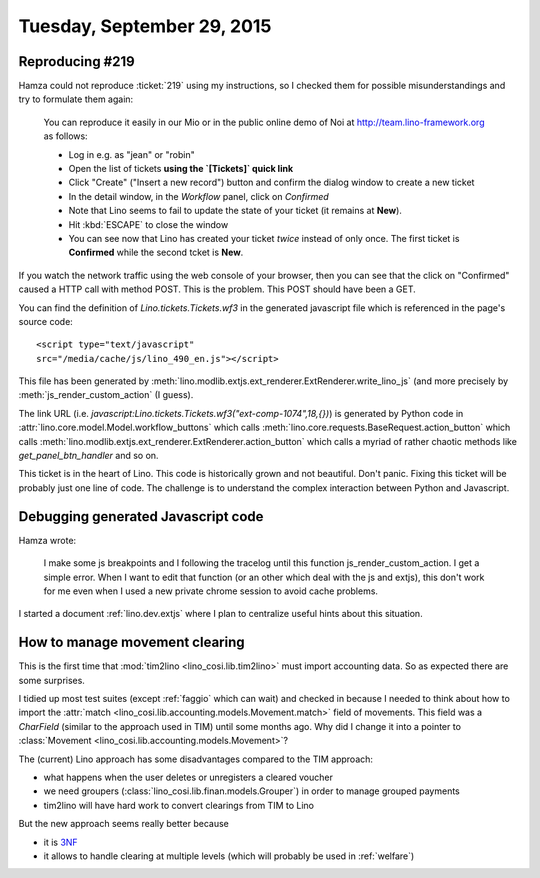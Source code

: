 ===========================
Tuesday, September 29, 2015
===========================

Reproducing #219
================

Hamza could not reproduce :ticket:`219` using my instructions, so I
checked them for possible misunderstandings and try to formulate them
again:

    You can reproduce it easily in our Mio or in the public online demo of
    Noi at http://team.lino-framework.org as follows:

    - Log in e.g. as "jean" or "robin"
    - Open the list of tickets **using the `[Tickets]` quick link**
    - Click "Create" ("Insert a new record") button and confirm the
      dialog window to create a new ticket
    - In the detail window, in the `Workflow` panel, click on `Confirmed`
    - Note that Lino seems to fail to update the state of your ticket
      (it remains at **New**).
    - Hit :kbd:`ESCAPE` to close the window
    - You can see now that Lino has created your ticket *twice*
      instead of only once. The first ticket is **Confirmed** while
      the second tcket is **New**.

If you watch the network traffic using the web console of your browser,
then you can see that the click on "Confirmed" caused a HTTP call with
method POST. This is the problem. This POST should have been a GET.

You can find the definition of `Lino.tickets.Tickets.wf3` in the
generated javascript file which is referenced in the page's source code::

    <script type="text/javascript"
    src="/media/cache/js/lino_490_en.js"></script>

This file has been generated by
:meth:`lino.modlib.extjs.ext_renderer.ExtRenderer.write_lino_js` (and
more precisely by :meth:`js_render_custom_action` (I guess).

The link URL (i.e.
`javascript:Lino.tickets.Tickets.wf3("ext-comp-1074",18,{})`) is
generated by Python code in
:attr:`lino.core.model.Model.workflow_buttons` which calls
:meth:`lino.core.requests.BaseRequest.action_button` which calls
:meth:`lino.modlib.extjs.ext_renderer.ExtRenderer.action_button` which
calls a myriad of rather chaotic methods like `get_panel_btn_handler`
and so on.

This ticket is in the heart of Lino. This code is historically grown and
not beautiful. Don't panic. Fixing this ticket will be probably just one
line of code. The challenge is to understand the complex interaction
between Python and Javascript.

Debugging generated Javascript code
===================================

Hamza wrote:

    I make some js breakpoints and I following the tracelog until this
    function js_render_custom_action.  I get a simple error.  When I
    want to edit that function (or an other which deal with the js and
    extjs), this don't work for me even when I used a new private
    chrome session to avoid cache problems.
    
I started a document :ref:`lino.dev.extjs` where I plan to
centralize useful hints about this situation.

How to manage movement clearing
===============================

This is the first time that :mod:`tim2lino <lino_cosi.lib.tim2lino>`
must import accounting data. So as expected there are some surprises.

I tidied up most test suites (except :ref:`faggio` which can wait) and
checked in because I needed to think about how to import the
:attr:`match <lino_cosi.lib.accounting.models.Movement.match>` field of
movements.  This field was a `CharField` (similar to the approach used
in TIM) until some months ago.  Why did I change it into a pointer to
:class:`Movement <lino_cosi.lib.accounting.models.Movement>`?

The (current) Lino approach has some disadvantages compared to the TIM
approach:

- what happens when the user deletes or unregisters a cleared voucher

- we need groupers (:class:`lino_cosi.lib.finan.models.Grouper`) in
  order to manage grouped payments

- tim2lino will have hard work to convert clearings from TIM to Lino

But the new approach seems really better because 

- it is `3NF <https://en.wikipedia.org/wiki/Third_normal_form>`__
- it allows to handle clearing at multiple levels (which will probably
  be used in :ref:`welfare`)
